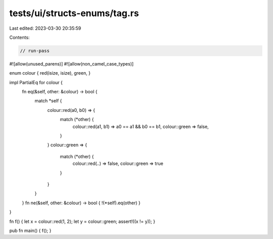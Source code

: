 tests/ui/structs-enums/tag.rs
=============================

Last edited: 2023-03-30 20:35:59

Contents:

.. code-block:: rs

    // run-pass
#![allow(unused_parens)]
#![allow(non_camel_case_types)]


enum colour { red(isize, isize), green, }

impl PartialEq for colour {
    fn eq(&self, other: &colour) -> bool {
        match *self {
            colour::red(a0, b0) => {
                match (*other) {
                    colour::red(a1, b1) => a0 == a1 && b0 == b1,
                    colour::green => false,
                }
            }
            colour::green => {
                match (*other) {
                    colour::red(..) => false,
                    colour::green => true
                }
            }
        }
    }
    fn ne(&self, other: &colour) -> bool { !(*self).eq(other) }
}

fn f() { let x = colour::red(1, 2); let y = colour::green; assert!((x != y)); }

pub fn main() { f(); }


